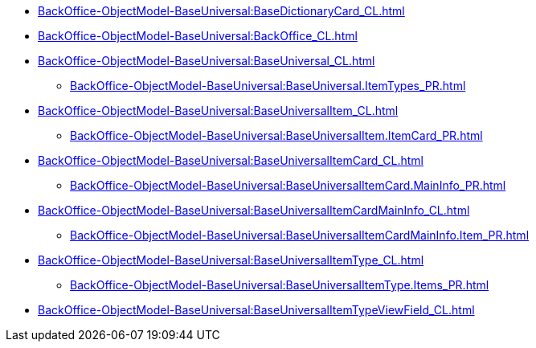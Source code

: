 ***** xref:BackOffice-ObjectModel-BaseUniversal:BaseDictionaryCard_CL.adoc[]
***** xref:BackOffice-ObjectModel-BaseUniversal:BackOffice_CL.adoc[]
***** xref:BackOffice-ObjectModel-BaseUniversal:BaseUniversal_CL.adoc[]
****** xref:BackOffice-ObjectModel-BaseUniversal:BaseUniversal.ItemTypes_PR.adoc[]
***** xref:BackOffice-ObjectModel-BaseUniversal:BaseUniversalItem_CL.adoc[]
****** xref:BackOffice-ObjectModel-BaseUniversal:BaseUniversalItem.ItemCard_PR.adoc[]
***** xref:BackOffice-ObjectModel-BaseUniversal:BaseUniversalItemCard_CL.adoc[]
****** xref:BackOffice-ObjectModel-BaseUniversal:BaseUniversalItemCard.MainInfo_PR.adoc[]
***** xref:BackOffice-ObjectModel-BaseUniversal:BaseUniversalItemCardMainInfo_CL.adoc[]
****** xref:BackOffice-ObjectModel-BaseUniversal:BaseUniversalItemCardMainInfo.Item_PR.adoc[]
***** xref:BackOffice-ObjectModel-BaseUniversal:BaseUniversalItemType_CL.adoc[]
****** xref:BackOffice-ObjectModel-BaseUniversal:BaseUniversalItemType.Items_PR.adoc[]
***** xref:BackOffice-ObjectModel-BaseUniversal:BaseUniversalItemTypeViewField_CL.adoc[]